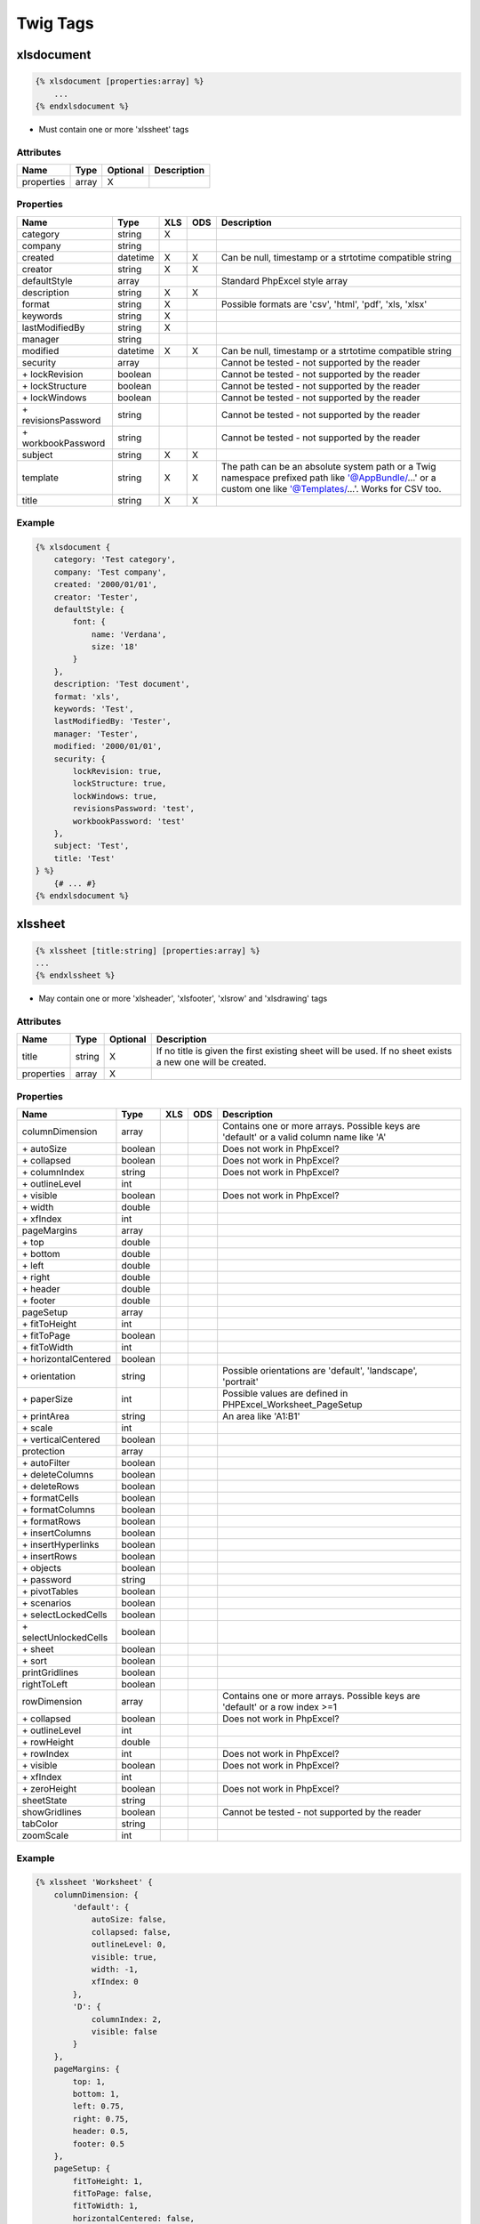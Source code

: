 Twig Tags
=========

xlsdocument
-----------

.. code-block:: twig

    {% xlsdocument [properties:array] %}
        ...
    {% endxlsdocument %}

- Must contain one or more 'xlssheet' tags

Attributes
``````````

==========  ======  ========  ===========
Name        Type    Optional  Description
==========  ======  ========  ===========
properties  array   X
==========  ======  ========  ===========

Properties
``````````

=======================  ========  ===  ===  ===========
Name                     Type      XLS  ODS  Description
=======================  ========  ===  ===  ===========
category                 string    X
company                  string
created                  datetime  X    X    Can be null, timestamp or a strtotime compatible string
creator                  string    X    X
defaultStyle             array               Standard PhpExcel style array
description              string    X    X
format                   string    X         Possible formats are 'csv', 'html', 'pdf', 'xls, 'xlsx'
keywords                 string    X
lastModifiedBy           string    X
manager                  string
modified                 datetime  X    X    Can be null, timestamp or a strtotime compatible string
security                 array               Cannot be tested - not supported by the reader
\+ lockRevision          boolean             Cannot be tested - not supported by the reader
\+ lockStructure         boolean             Cannot be tested - not supported by the reader
\+ lockWindows           boolean             Cannot be tested - not supported by the reader
\+ revisionsPassword     string              Cannot be tested - not supported by the reader
\+ workbookPassword      string              Cannot be tested - not supported by the reader
subject                  string    X    X
template                 string    X    X    The path can be an absolute system path or a Twig namespace prefixed path like '@AppBundle/...' or a custom one like '@Templates/...'. Works for CSV too.
title                    string    X    X
=======================  ========  ===  ===  ===========

Example
```````

.. code-block:: twig

    {% xlsdocument {
        category: 'Test category',
        company: 'Test company',
        created: '2000/01/01',
        creator: 'Tester',
        defaultStyle: {
            font: {
                name: 'Verdana',
                size: '18'
            }
        },
        description: 'Test document',
        format: 'xls',
        keywords: 'Test',
        lastModifiedBy: 'Tester',
        manager: 'Tester',
        modified: '2000/01/01',
        security: {
            lockRevision: true,
            lockStructure: true,
            lockWindows: true,
            revisionsPassword: 'test',
            workbookPassword: 'test'
        },
        subject: 'Test',
        title: 'Test'
    } %}
        {# ... #}
    {% endxlsdocument %}

xlssheet
--------

.. code-block:: twig

    {% xlssheet [title:string] [properties:array] %}
    ...
    {% endxlssheet %}

- May contain one or more 'xlsheader', 'xlsfooter', 'xlsrow' and 'xlsdrawing' tags

Attributes
``````````

==========  ======  ========  ===========
Name        Type    Optional  Description
==========  ======  ========  ===========
title       string  X         If no title is given the first existing sheet will be used. If no sheet exists a new one will be created.
properties  array   X
==========  ======  ========  ===========

Properties
``````````

=======================  ========  ===  ===  ===========
Name                     Type      XLS  ODS  Description
=======================  ========  ===  ===  ===========
columnDimension          array               Contains one or more arrays. Possible keys are 'default' or a valid column name like 'A'
 \+ autoSize             boolean             Does not work in PhpExcel?
 \+ collapsed            boolean             Does not work in PhpExcel?
 \+ columnIndex          string              Does not work in PhpExcel?
 \+ outlineLevel         int
 \+ visible              boolean             Does not work in PhpExcel?
 \+ width                double
 \+ xfIndex              int
pageMargins              array
 \+ top                  double
 \+ bottom               double
 \+ left                 double
 \+ right                double
 \+ header               double
 \+ footer               double
pageSetup                array
 \+ fitToHeight          int
 \+ fitToPage            boolean
 \+ fitToWidth           int
 \+ horizontalCentered   boolean
 \+ orientation          string              Possible orientations are 'default', 'landscape', 'portrait'
 \+ paperSize            int                 Possible values are defined in PHPExcel_Worksheet_PageSetup
 \+ printArea            string              An area like 'A1:B1'
 \+ scale                int
 \+ verticalCentered     boolean
protection               array
 \+ autoFilter           boolean
 \+ deleteColumns        boolean
 \+ deleteRows           boolean
 \+ formatCells          boolean
 \+ formatColumns        boolean
 \+ formatRows           boolean
 \+ insertColumns        boolean
 \+ insertHyperlinks     boolean
 \+ insertRows           boolean
 \+ objects              boolean
 \+ password             string
 \+ pivotTables          boolean
 \+ scenarios            boolean
 \+ selectLockedCells    boolean
 \+ selectUnlockedCells  boolean
 \+ sheet                boolean
 \+ sort                 boolean
printGridlines           boolean
rightToLeft              boolean
rowDimension             array               Contains one or more arrays. Possible keys are 'default' or a row index >=1
 \+ collapsed            boolean             Does not work in PhpExcel?
 \+ outlineLevel         int
 \+ rowHeight            double
 \+ rowIndex             int                 Does not work in PhpExcel?
 \+ visible              boolean             Does not work in PhpExcel?
 \+ xfIndex              int
 \+ zeroHeight           boolean             Does not work in PhpExcel?
sheetState               string
showGridlines            boolean             Cannot be tested - not supported by the reader
tabColor                 string
zoomScale                int
=======================  ========  ===  ===  ===========

Example
```````

.. code-block:: twig

    {% xlssheet 'Worksheet' {
        columnDimension: {
            'default': {
                autoSize: false,
                collapsed: false,
                outlineLevel: 0,
                visible: true,
                width: -1,
                xfIndex: 0
            },
            'D': {
                columnIndex: 2,
                visible: false
            }
        },
        pageMargins: {
            top: 1,
            bottom: 1,
            left: 0.75,
            right: 0.75,
            header: 0.5,
            footer: 0.5
        },
        pageSetup: {
            fitToHeight: 1,
            fitToPage: false,
            fitToWidth: 1,
            horizontalCentered: false,
            orientation: 'landscape',
            paperSize: 9,
            printArea: 'A1:B1',
            scale: 100,
            verticalCentered: false
        },
        protection: {
            autoFilter: true,
            deleteColumns: true,
            deleteRows: true,
            formatCells: true,
            formatColumns: true,
            formatRows: true,
            insertColumns: true,
            insertHyperlinks: true,
            insertRows: true,
            objects: true,
            pivotTables: true,
            scenarios: true,
            selectLockedCells: true,
            selectUnlockedCells: true,
            sheet: true,
            sort: true
        },
        printGridlines: true,
        rightToLeft: false,
        rowDimension: {
            'default': {
                collapsed: false,
                outlineLevel: 0,
                rowHeight: -1,
                rowIndex: '1',
                visible: true,
                xfIndex: 0,
                zeroHeight:false
            },
            '2': {
                visible: false
            }
        },
        sheetState: 'visible',
        showGridlines: true,
        tabColor: 'c0c0c0',
        zoomScale: 75
    }%}
        {# ... #}
    {% endxlssheet %}

xlsheader
---------

.. code-block:: twig

    {% xlsheader [type:string] [properties:array] %}
        ...
    {% endxlsheader %}

- May contain one 'xlsleft', 'xlscenter' and 'xlsright' tag
- Not supported by the OpenDocument writer

Attributes
``````````

==========  ======  ========  ===========
Name        Type    Optional  Description
==========  ======  ========  ===========
type        string  X         Possible types are 'header' (default), 'oddHeader' (xlsx), 'evenHeader' (xlsx), 'firstHeader' (xlsx)
properties  array   X
==========  ======  ========  ===========

Properties
``````````

=======================  ========  ===  ===  ===========
Name                     Type      XLS  ODS  Description
=======================  ========  ===  ===  ===========
scaleWithDocument        boolean
alignWithMargins         boolean
=======================  ========  ===  ===  ===========

Example
```````

.. code-block:: twig

    {% xlsheader 'firstHeader' %}
        {# ... #}
    {% endxlsheader %}

xlsfooter
---------

.. code-block:: twig

    {% xlsfooter [type:string] [properties:array] %}
        ...
    {% endxlsfooter %}

- May contain one 'xlsleft', 'xlscenter' and 'xlsright' tag
- Not supported by the OpenDocument writer

Attributes
``````````

==========  ======  ========  ===========
Name        Type    Optional  Description
==========  ======  ========  ===========
type        string  X         Possible types are 'footer' (default), 'oddFooter' (xlsx), 'evenFooter' (xlsx), 'firstFooter' (xlsx)
properties  array   X
==========  ======  ========  ===========

Properties
``````````

=======================  ========  ===  ===  ===========
Name                     Type      XLS  ODS  Description
=======================  ========  ===  ===  ===========
scaleWithDocument        boolean
alignWithMargins         boolean
=======================  ========  ===  ===  ===========

Example
```````

.. code-block:: twig

    {% xlsfooter 'firstFooter' %}
        {# ... #}
    {% endxlsfooter %}

xlsleft, xlscenter, xlsright
----------------------------

.. code-block:: twig

    {% xlsleft %}
        ...
    {% endxlsleft %}

    {% xlscenter %}
        ...
    {% endxlscenter %}

    {% xlsright %}
        ...
    {% endxlsright %}

- May contain one 'xlsdrawing' tag (not supported by the Excel5 and OpenDocument writer)
- Not supported by the OpenDocument writer

- These tags replace the &L, &C and &R format codes.
- All other codes can be found at: https://github.com/PHPOffice/PHPExcel/blob/develop/Documentation/markdown/Overview/08-Recipes.md#setting-the-print-header-and-footer-of-a-worksheet

Example
```````

.. code-block:: twig

    {% xlsheader %}
        {% xlsleft %}
            Left part of the header
        {% endxlsleft %}
        {% xlscenter %}
            Center part of the header
        {% endxlscenter %}
        {% xlsright %}
            Right part of the header
        {% endxlsright %}
    {% endxlsheader %}

xlsrow
------

.. code-block:: twig

    {% xlsrow [index:int] %}
        ...
    {% endxlsrow %}

- May contain one or more 'xlscell' tags

- If 'index' is not defined it will default to 1 for the first usage per sheet
- For each further usage it will increase the index by 1 automatically (1, 2, 3, ...)

Attributes
``````````

==========  ======  ========  ===========
Name        Type    Optional  Description
==========  ======  ========  ===========
index       int               A row index >=1
==========  ======  ========  ===========

Example
```````

.. code-block:: twig

    {% xlsrow 1 %}
        {# ... #}
    {% endxlsrow %}

xlscell
-------

.. code-block:: twig

    {% xlscell [index:string] [properties:array] %}
        ...
    {% endxlscell %}

- If 'index' is not defined it will default to 0 for the first usage per row
- For each further usage it will increase the index by 1 automatically (0, 1, 2, ...)
- Formulas are supported (e.g. ``=SUM(A1:F1)`` or ``=A1+B1``)

Attributes
``````````

==========  ======  ========  ===========
Name        Type    Optional  Description
==========  ======  ========  ===========
index       int               A column index >=0
properties  array   X
==========  ======  ========  ===========

Properties
``````````

=======================  ========  ===  ===  ===========
Name                     Type      XLS  ODS  Description
=======================  ========  ===  ===  ===========
break                    int       X         Possible values are defined in PHPExcel_Worksheet
dataType                 string    X    X    Possible values are defined in PHPExcel_Cell_DataType
dataValidation           array
 \+ allowBlank           boolean
 \+ error                string
 \+ errorStyle           string              Possible values are defined in PHPExcel_Cell_DataValidation
 \+ errorTitle           string
 \+ formula1             string
 \+ formula2             string
 \+ operator             string              Possible values are defined in PHPExcel_Cell_DataValidation
 \+ prompt               string
 \+ promptTitle          string
 \+ showDropDown         boolean
 \+ showErrorMessage     boolean
 \+ showInputMessage     boolean
 \+ type                 string              Possible values are defined in PHPExcel_Cell_DataValidation
style                    array     X         Standard PhpExcel style array
url                      string    X
=======================  ========  ===  ===  ===========

Example
```````

.. code-block:: twig

    {% xlscell 0 {
        break: 1,
        dataValidation: {
            allowBlank: false,
            error: '',
            errorStyle: 'stop',
            errorTitle: '',
            formula1: '',
            formula2: '',
            operator: '',
            prompt: ''
            promptTitle: '',
            showDropDown: false,
            showErrorMessage: false,
            showInputMessage: false,
            type: 'none',
        },
        style: {
            borders: {
                bottom: {
                    style: 'thin',
                    color: {
                        rgb: '000000'
                    }
                }
            }
        },
        url: 'http://www.example.com'
    } %}
        {# ... #}
    {% endxlscell %}

xlsdrawing
----------

.. code-block:: twig

    {% xlsdrawing [path:string] [properties:array] %}

- If the xlsdrawing is used in a header/footer it automatically adds the &G code to be displayed
- Not supported by the OpenDocument writer

Attributes
``````````

==========  ======  ========  ===========
Name        Type    Optional  Description
==========  ======  ========  ===========
path        string
properties  array   X
==========  ======  ========  ===========

Properties
``````````

=======================  ========  ===  ===  ===========
Name                     Type      XLS  ODS  Description
=======================  ========  ===  ===  ===========
coordinates              string    X         Cell coordinates like 'A1'
description              string
height                   int       X
name                     string
offsetX                  int
offsetY                  int
resizeProportional       boolean   X
rotation                 int
shadow                   array
 \+ alignment            string              Possible values are defined in PHPExcel_Worksheet_Drawing_Shadow
 \+ alpha                int
 \+ blurRadius           int
 \+ color                string              A hexadecimal color string like '000000' (without #)
 \+ direction            int
 \+ distance             int
 \+ visible              boolean
width                    int       X
=======================  ========  ===  ===  ===========

Example
```````

.. code-block:: twig

    {% xlsdrawing '/test.png' {
        coordinates: 'A1',
        description: 'Test',
        height: 0,
        name: '',
        offsetX: 0,
        offsetY: 0,
        resizeProportional: true,
        rotation: 0,
        shadow: {
            alignment: 'br',
            alpha: 50,
            blurRadius: 6,
            color: '000000',
            direction: 0,
            distance: 2,
            visible: false
        },
        width: 0
    } %}

xlsblock
--------

.. code-block:: twig

    {% xlsblock ... %}
        {# ... #}
    {% endxlsblock %}

- Works the same way as the standard block tag does
- Attention: the standard block tag does not with tags provided by this bundle

Example
```````

.. code-block:: twig

    {# parent.xls.twig #}

    {% xlsblock test %}
        {# ... #}
    {% endxlsblock %}


.. code-block:: twig

    {# child.xls.twig #}

    {% extends 'parent.xls.twig' %}

    {% xlsblock test %}
        {# ... #}
    {% endxlsblock %}

xlsmacro
--------

.. code-block:: twig

    {% xlsmacro ... %}
        {# ... #}
    {% endxlsmacro %}

- Works the same way as the standard macro tag does
- Attention: the standard macro tag does not with tags provided by this bundle

Example
```````

.. code-block:: twig

    {# macros.xls.twig #}

    {% xlsmacro test() %}
        {# ... #}
    {% endxlsmacro %}


.. code-block:: twig

    {# test.xls.twig #}

    {% import 'macros.xls.twig' as macros %}

    {# ... #}
    {{ macros.test() }}
    {# ... #}
